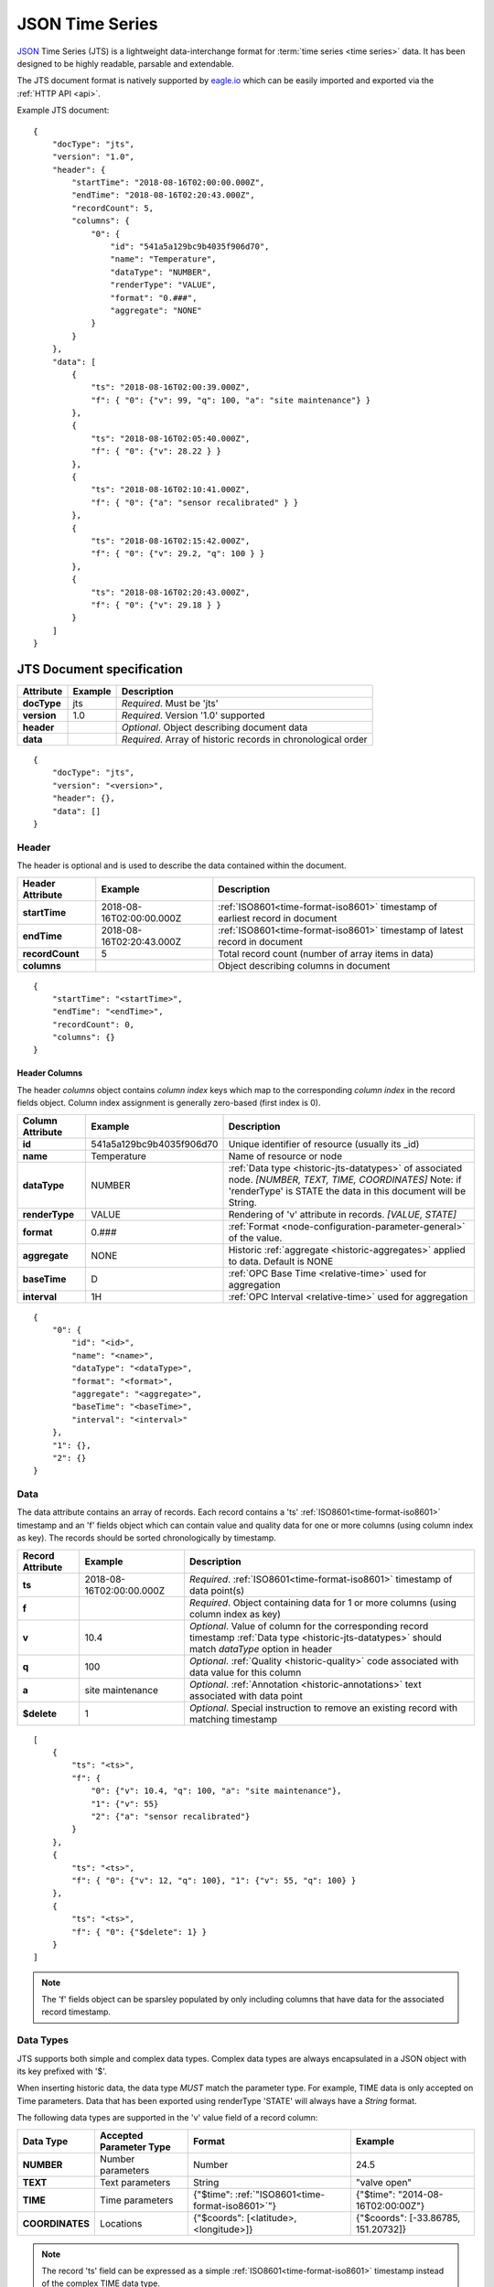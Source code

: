 .. _historic-jts:

JSON Time Series
================

`JSON <http://json.org>`_ Time Series (JTS) is a lightweight data-interchange format for :term:`time series <time series>` data. It has been designed to be highly readable, parsable and extendable.

The JTS document format is natively supported by `eagle.io <https://eagle.io>`_ which can be easily imported and exported via the :ref:`HTTP API <api>`.

Example JTS document::

    {
        "docType": "jts",
        "version": "1.0",
        "header": {
            "startTime": "2018-08-16T02:00:00.000Z",
            "endTime": "2018-08-16T02:20:43.000Z",
            "recordCount": 5,
            "columns": {
                "0": {
                    "id": "541a5a129bc9b4035f906d70",
                    "name": "Temperature",
                    "dataType": "NUMBER",
                    "renderType": "VALUE",
                    "format": "0.###",
                    "aggregate": "NONE"
                }
            }
        },
        "data": [
            { 
                "ts": "2018-08-16T02:00:39.000Z",
                "f": { "0": {"v": 99, "q": 100, "a": "site maintenance"} }
            },
            { 
                "ts": "2018-08-16T02:05:40.000Z",
                "f": { "0": {"v": 28.22 } }
            },
            { 
                "ts": "2018-08-16T02:10:41.000Z",
                "f": { "0": {"a": "sensor recalibrated" } }
            },
            { 
                "ts": "2018-08-16T02:15:42.000Z",
                "f": { "0": {"v": 29.2, "q": 100 } }
            },
            { 
                "ts": "2018-08-16T02:20:43.000Z",
                "f": { "0": {"v": 29.18 } }
            }
        ]
    }


.. only:: not latex

    |
    

JTS Document specification
--------------------------

.. table::
    :class: table-fluid

    =================   =============   ============================================================
    Attribute           Example         Description
    =================   =============   ============================================================
    **docType**         jts             *Required*. Must be 'jts'
    **version**         1.0             *Required*. Version '1.0' supported
    **header**                          *Optional*. Object describing document data
    **data**                            *Required*. Array of historic records in chronological order
    =================   =============   ============================================================

::
    
    {
        "docType": "jts",
        "version": "<version>",
        "header": {},
        "data": []
    }  



Header
~~~~~~~~~~~

The header is optional and is used to describe the data contained within the document.

.. table::
    :class: table-fluid

    =================   ============================    ============================================================================
    Header Attribute    Example                         Description
    =================   ============================    ============================================================================
    **startTime**       2018-08-16T02:00:00.000Z        :ref:`ISO8601<time-format-iso8601>` timestamp of earliest record in document
    **endTime**         2018-08-16T02:20:43.000Z        :ref:`ISO8601<time-format-iso8601>` timestamp of latest record in document
    **recordCount**     5                               Total record count (number of array items in data)
    **columns**                                         Object describing columns in document
    =================   ============================    ============================================================================

:: 
    
    {
        "startTime": "<startTime>",
        "endTime": "<endTime>",
        "recordCount": 0,
        "columns": {}
    }


Header Columns
````````````````
The header *columns* object contains *column index* keys which map to the corresponding *column index* in the record fields object. Column index assignment is generally zero-based (first index is 0).

.. table::
    :class: table-fluid

    =================   ============================    ============================================================================
    Column Attribute    Example                         Description
    =================   ============================    ============================================================================
    **id**              541a5a129bc9b4035f906d70        Unique identifier of resource (usually its _id)
    **name**            Temperature                     Name of resource or node
    **dataType**        NUMBER                          :ref:`Data type <historic-jts-datatypes>` of associated node. 
                                                        *[NUMBER, TEXT, TIME, COORDINATES]* Note: if 'renderType' is STATE the data  
                                                        in this document will be String.
    **renderType**      VALUE                           Rendering of 'v' attribute in records. *[VALUE, STATE]*
    **format**          0.###                           :ref:`Format <node-configuration-parameter-general>` of the value.
    **aggregate**       NONE                            Historic :ref:`aggregate <historic-aggregates>` applied to data. 
                                                        Default is NONE
    **baseTime**        D                               :ref:`OPC Base Time <relative-time>` used for aggregation
    **interval**        1H                              :ref:`OPC Interval <relative-time>` used for aggregation                                    
    =================   ============================    ============================================================================

::

    {
        "0": {
            "id": "<id>",
            "name": "<name>",
            "dataType": "<dataType>",
            "format": "<format>",
            "aggregate": "<aggregate>",
            "baseTime": "<baseTime>",
            "interval": "<interval>"
        },
        "1": {},
        "2": {}
    }


Data
~~~~~~~~~~~~

The data attribute contains an array of records. Each record contains a 'ts' :ref:`ISO8601<time-format-iso8601>` timestamp and an 'f' fields object which can contain value and quality data for one or more columns (using column index as key).
The records should be sorted chronologically by timestamp. 

.. table::
    :class: table-fluid

    =================   ============================    ======================================================================================
    Record Attribute    Example                         Description
    =================   ============================    ======================================================================================
    **ts**              2018-08-16T02:00:00.000Z        *Required*. :ref:`ISO8601<time-format-iso8601>` timestamp of data point(s)
    **f**                                               *Required*. Object containing data for 1 or more columns 
                                                        (using column index as key)
    | **v**             10.4                            *Optional*. Value of column for the corresponding record timestamp 
                                                        :ref:`Data type <historic-jts-datatypes>` should match *dataType* option in header
    | **q**             100                             *Optional*. 
                                                        :ref:`Quality <historic-quality>` code associated with data value for this column
    | **a**             site maintenance                *Optional*. 
                                                        :ref:`Annotation <historic-annotations>` text associated with data point
    | **$delete**       1                               *Optional*. 
                                                        Special instruction to remove an existing record with matching timestamp
    =================   ============================    ======================================================================================

::

    [
        { 
            "ts": "<ts>",
            "f": { 
                "0": {"v": 10.4, "q": 100, "a": "site maintenance"},
                "1": {"v": 55}
                "2": {"a": "sensor recalibrated"}
            }
        },
        {
            "ts": "<ts>",
            "f": { "0": {"v": 12, "q": 100}, "1": {"v": 55, "q": 100} }
        },
        {
            "ts": "<ts>",
            "f": { "0": {"$delete": 1} }
        }
    ]


.. note::
    The 'f' fields object can be sparsley populated by only including columns that have data for the associated record timestamp.


.. _historic-jts-datatypes:

Data Types
~~~~~~~~~~~

JTS supports both simple and complex data types. Complex data types are always encapsulated in a JSON object with its key prefixed with '$'.

When inserting historic data, the data type *MUST* match the parameter type. For example, TIME data is only accepted on Time parameters.
Data that has been exported using renderType 'STATE' will always have a *String* format.

The following data types are supported in the 'v' value field of a record column:

.. table::
    :class: table-fluid

    =================   ============================    =================================================   =======================================
    Data Type           Accepted Parameter Type         Format                                              Example
    =================   ============================    =================================================   =======================================
    **NUMBER**          Number parameters               Number                                              24.5
    **TEXT**            Text parameters                 String                                              "valve open"
    **TIME**            Time parameters                 {"$time": :ref:`"ISO8601<time-format-iso8601>`"}    {"$time": "2014-08-16T02:00:00Z"}
                                                           
    **COORDINATES**     Locations                       {"$coords": [<latitude>, <longitude>]}              {"$coords": [-33.86785, 151.20732]}
    =================   ============================    =================================================   =======================================

.. note::
    The record 'ts' field can be expressed as a simple :ref:`ISO8601<time-format-iso8601>` timestamp instead of the complex TIME data type.

.. raw:: latex

    \newpage
